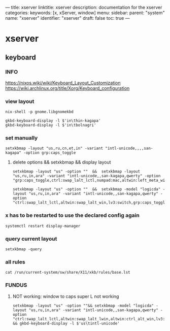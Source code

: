 ---
title: xserver
linktitle: xserver
description: documentation for the xserver
categories:
keywords: [x, xServer, window]
menu:
  sidebar:
    parent: "system"
    name: "xserver"
    identifier: "xserver"
draft: false
toc: true
---
* xserver
** keyboard
*** INFO
https://nixos.wiki/wiki/Keyboard_Layout_Customization
https://wiki.archlinux.org/title/Xorg/Keyboard_configuration
*** view layout
#+begin_src shell :results drawer
nix-shell -p gnome.libgnomekbd
#+end_src
#+begin_src shell :results drawer
gkbd-keyboard-display -l $'in\thin-kagapa'
gkbd-keyboard-display -l $'in\tbolnagri'
#+end_src
*** set manually
#+begin_src shell :results drawer
setxkbmap -layout "us,ru,cn,et,in" -variant "intl-unicode,,,,san-kagapa" -option grp:caps_toggle
#+end_src
**** delete options && setxkbmap && display layout
#+begin_src shell :results drawer
setxkbmap -layout "us" -option ""  &&  setxkbmap -layout "us,ru,in,ara" -variant "intl-unicode,,san-kagapa,qwerty" -option "grp:caps_toggle,ctrl:swap_lalt_lctl,numpad:mac,altwin:left_meta_win"\n
#+end_src
#+begin_src shell :results drawer
setxkbmap -layout "us" -option ""  &&  setxkbmap -model "logicda" -layout "us,ru,in,ara" -variant "intl-unicode,,san-kagapa,qwerty" -option "ctrl:swap_lalt_lctl,altwin:swap_lalt_win,lv3:switch,grp:caps_toggle,numpad:mac"\n
#+end_src
*** x has to be restarted to use the declared config again
#+begin_src shell :results drawer
systemctl restart display-manager
#+end_src
*** query current layout
#+begin_src shell :results drawer
setxkbmap -query
#+end_src
*** all rules
#+begin_src shell :results drawer
cat /run/current-system/sw/share/X11/xkb/rules/base.lst
#+end_src
*** FUNDUS
**** NOT working: window to caps super L not working
#+begin_src shell :results drawer
setxkbmap -layout "us" -option ""&& setxkbmap -model "logicda" -layout "us,ru,in,ara" -variant "intl-unicode,,san-kagapa,qwerty" -option "ctrl:swap_lalt_lctl,altwin:swap_lalt_lwin,altwin:ctrl_alt_win,lv3:switch,lv3:lwin_switch,altwin:swap_alt_win,caps:super,grp:shifts_toggle" && gkbd-keyboard-display -l $'us\tintl-unicode'
#+end_src
